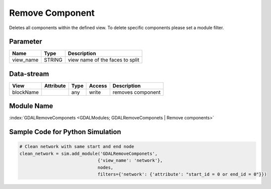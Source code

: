 ================
Remove Component
================

Deletes all components within the defined view. To delete specific components please set a module filter.

Parameter
---------

+-------------------+------------------------+------------------------------------------------------------------------+
|        Name       |          Type          |       Description                                                      |
+===================+========================+========================================================================+
|view_name          | STRING                 | view name of the faces to split                                        |
+-------------------+------------------------+------------------------------------------------------------------------+


Data-stream
-----------

+---------------------+--------------------------+------------------+-------+------------------------------------------+
|        View         |          Attribute       |       Type       |Access |    Description                           |
+=====================+==========================+==================+=======+==========================================+
| blockName           |                          | any              | write | removes component                        |
+---------------------+--------------------------+------------------+-------+------------------------------------------+

Module Name
-----------

:index:`GDALRemoveComponets <GDALModules; GDALRemoveComponets | Remove components>`

Sample Code for Python Simulation
---------------------------------
.. code-block:: python

    # Clean network with same start and end node
    clean_network = sim.add_module('GDALRemoveComponets',
                                  {'view_name': 'network'},
                                  nodes,
                                  filters={'network': {'attribute': "start_id = 0 or end_id = 0"}})

..
